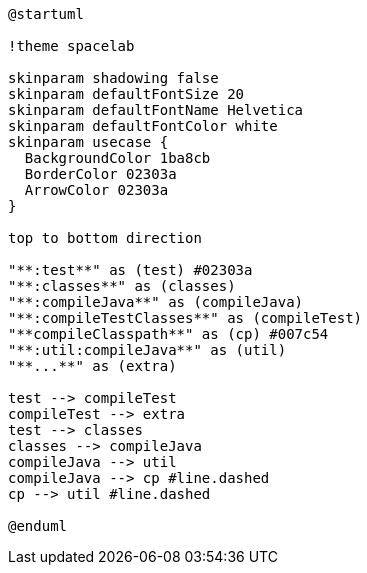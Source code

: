 [plantuml]
....
@startuml

!theme spacelab

skinparam shadowing false
skinparam defaultFontSize 20
skinparam defaultFontName Helvetica
skinparam defaultFontColor white
skinparam usecase {
  BackgroundColor 1ba8cb
  BorderColor 02303a
  ArrowColor 02303a
}

top to bottom direction

"**:test**" as (test) #02303a
"**:classes**" as (classes)
"**:compileJava**" as (compileJava)
"**:compileTestClasses**" as (compileTest)
"**compileClasspath**" as (cp) #007c54
"**:util:compileJava**" as (util)
"**...**" as (extra)

test --> compileTest
compileTest --> extra
test --> classes
classes --> compileJava
compileJava --> util
compileJava --> cp #line.dashed
cp --> util #line.dashed

@enduml
....